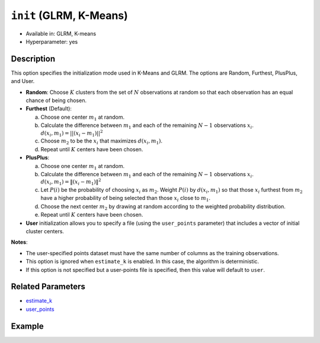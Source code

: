 ``init`` (GLRM, K-Means)
------------------------

- Available in: GLRM, K-means
- Hyperparameter: yes

Description
~~~~~~~~~~~

This option specifies the initialization mode used in K-Means and GLRM. The options are Random, Furthest, PlusPlus, and User.

- **Random**: Choose :math:`K` clusters from the set of :math:`N` observations at random so that each observation has an equal chance of being chosen.

- **Furthest** (Default): 

  a. Choose one center :math:`m_{1}` at random.

  b. Calculate the difference between :math:`m_{1}` and each of the remaining :math:`N-1` observations :math:`x_{i}`. :math:`d(x_{i}, m_{1}) = ||(x_{i}-m_{1})||^2`

  c. Choose :math:`m_{2}` to be the :math:`x_{i}` that maximizes :math:`d(x_{i}, m_{1})`.

  d. Repeat until :math:`K` centers have been chosen.

- **PlusPlus**: 

  a. Choose one center :math:`m_{1}` at random.

  b. Calculate the difference between :math:`m_{1}` and each of the remaining :math:`N-1` observations :math:`x_{i}`. :math:`d(x_{i}, m_{1}) = \|(x_{i}-m_{1})\|^2`

  c. Let :math:`P(i)` be the probability of choosing :math:`x_{i}` as :math:`m_{2}`. Weight :math:`P(i)` by :math:`d(x_{i}, m_{1})` so that those :math:`x_{i}` furthest from :math:`m_{2}` have a higher probability of being selected than those :math:`x_{i}` close to :math:`m_{1}`.

  d. Choose the next center :math:`m_{2}` by drawing at random according to the weighted probability distribution.
   
  e. Repeat until :math:`K` centers have been chosen. 

- **User** initialization allows you to specify a file (using the ``user_points`` parameter) that includes a vector of initial cluster centers. 

**Notes**: 

- The user-specified points dataset must have the same number of columns as the training observations.
- This option is ignored when ``estimate_k`` is enabled. In this case, the algorithm is deterministic. 
- If this option is not specified but a user-points file is specified, then this value will default to ``user``.


Related Parameters
~~~~~~~~~~~~~~~~~~

- `estimate_k <estimate_k.html>`__
- `user_points <user_points.html>`__

Example
~~~~~~~

.. tabs::
   .. code-tab:: r R

		library(h2o)
		h2o.init()

		# import the seeds dataset:
		# this dataset looks at three different types of wheat varieties
		# the original dataset can be found at http://archive.ics.uci.edu/ml/datasets/seeds
		seeds <- h2o.importFile("https://s3.amazonaws.com/h2o-public-test-data/smalldata/flow_examples/seeds_dataset.txt")

		# set the predictor names 
		# ignore the 8th column which has the prior known clusters for this dataset
		predictors <- colnames(seeds)[-length(seeds)]

		# split into train and validation
		seeds_splits <- h2o.splitFrame(data = seeds, ratios = 0.8, seed = 1234)
		train <- seeds_splits[[1]]
		valid <- seeds_splits[[2]]

		# try using the `init` parameter:
		# build the model with three clusters
		seeds_kmeans <- h2o.kmeans(x = predictors, k = 3, init='Furthest', training_frame = train, validation_frame = valid, seed = 1234)

		# print the total within cluster sum-of-square error for the validation dataset
		print(paste0("Total sum-of-square error for valid dataset: ", h2o.tot_withinss(object = seeds_kmeans, valid = T)))


		# select the values for `init` to grid over:
		# Note: this dataset is too small to see significant differences between these options
		# the purpose of the example is to show how to use grid search with `init` if desired
		hyper_params <- list( init = c("PlusPlus", "Furthest", "Random")  )

		# this example uses cartesian grid search because the search space is small
		# and we want to see the performance of all models. For a larger search space use
		# random grid search instead: list(strategy = "RandomDiscrete")
		grid <- h2o.grid(x = predictors, k = 3, training_frame = train, validation_frame = valid,
		                 algorithm = "kmeans", grid_id = "seeds_grid", hyper_params = hyper_params,
		                 search_criteria = list(strategy = "Cartesian"), seed = 1234)

		## Sort the grid models by TotSS
		sorted_grid <- h2o.getGrid("seeds_grid", sort_by  = "tot_withinss", decreasing = F)
		sorted_grid


	
   .. code-tab:: python

		import h2o
		from h2o.estimators.kmeans import H2OKMeansEstimator
		h2o.init()

		# import the seeds dataset:
		# this dataset looks at three different types of wheat varieties
		# the original dataset can be found at http://archive.ics.uci.edu/ml/datasets/seeds
		seeds = h2o.import_file("https://s3.amazonaws.com/h2o-public-test-data/smalldata/flow_examples/seeds_dataset.txt")

		# set the predictor names 
		# ignore the 8th column which has the prior known clusters for this dataset
		predictors = seeds.columns[0:7]

		# split into train and validation sets
		train, valid = seeds.split_frame(ratios = [.8], seed = 1234)

		# try using the `init` parameter:
		# initialize the estimator then train the model
		seeds_kmeans = H2OKMeansEstimator(k = 3, init='Furthest', seed = 1234)
		seeds_kmeans.train(x = predictors, training_frame = train, validation_frame= valid)

		# print the total within cluster sum-of-square error for the validation dataset
		print("sum-of-square error for valid:",seeds_kmeans.tot_withinss(valid = True))


		# grid over `init`
		# import Grid Search
		from h2o.grid.grid_search import H2OGridSearch

		# select the values for `init` to grid over
		# Note: this dataset is too small to see significant differences between these options
		# the purpose of the example is to show how to use grid search with `init` if desired
		hyper_params = {'init': ["PlusPlus", "Furthest", "Random"]}

		# this example uses cartesian grid search because the search space is small
		# and we want to see the performance of all models. For a larger search space use
		# random grid search instead: {'strategy': "RandomDiscrete"}
		# initialize the estimator
		seeds_kmeans = H2OKMeansEstimator(k = 3, seed = 1234)

		# build grid search with previously made Kmeans and hyperparameters
		grid = H2OGridSearch(model = seeds_kmeans, hyper_params = hyper_params,
		                     search_criteria = {'strategy': "Cartesian"})

		# train using the grid
		grid.train(x = predictors, training_frame = train, validation_frame = valid)

		# sort the grid models by total within cluster sum-of-square error.
		sorted_grid = grid.get_grid(sort_by='tot_withinss', decreasing= False)
		print(sorted_grid)

